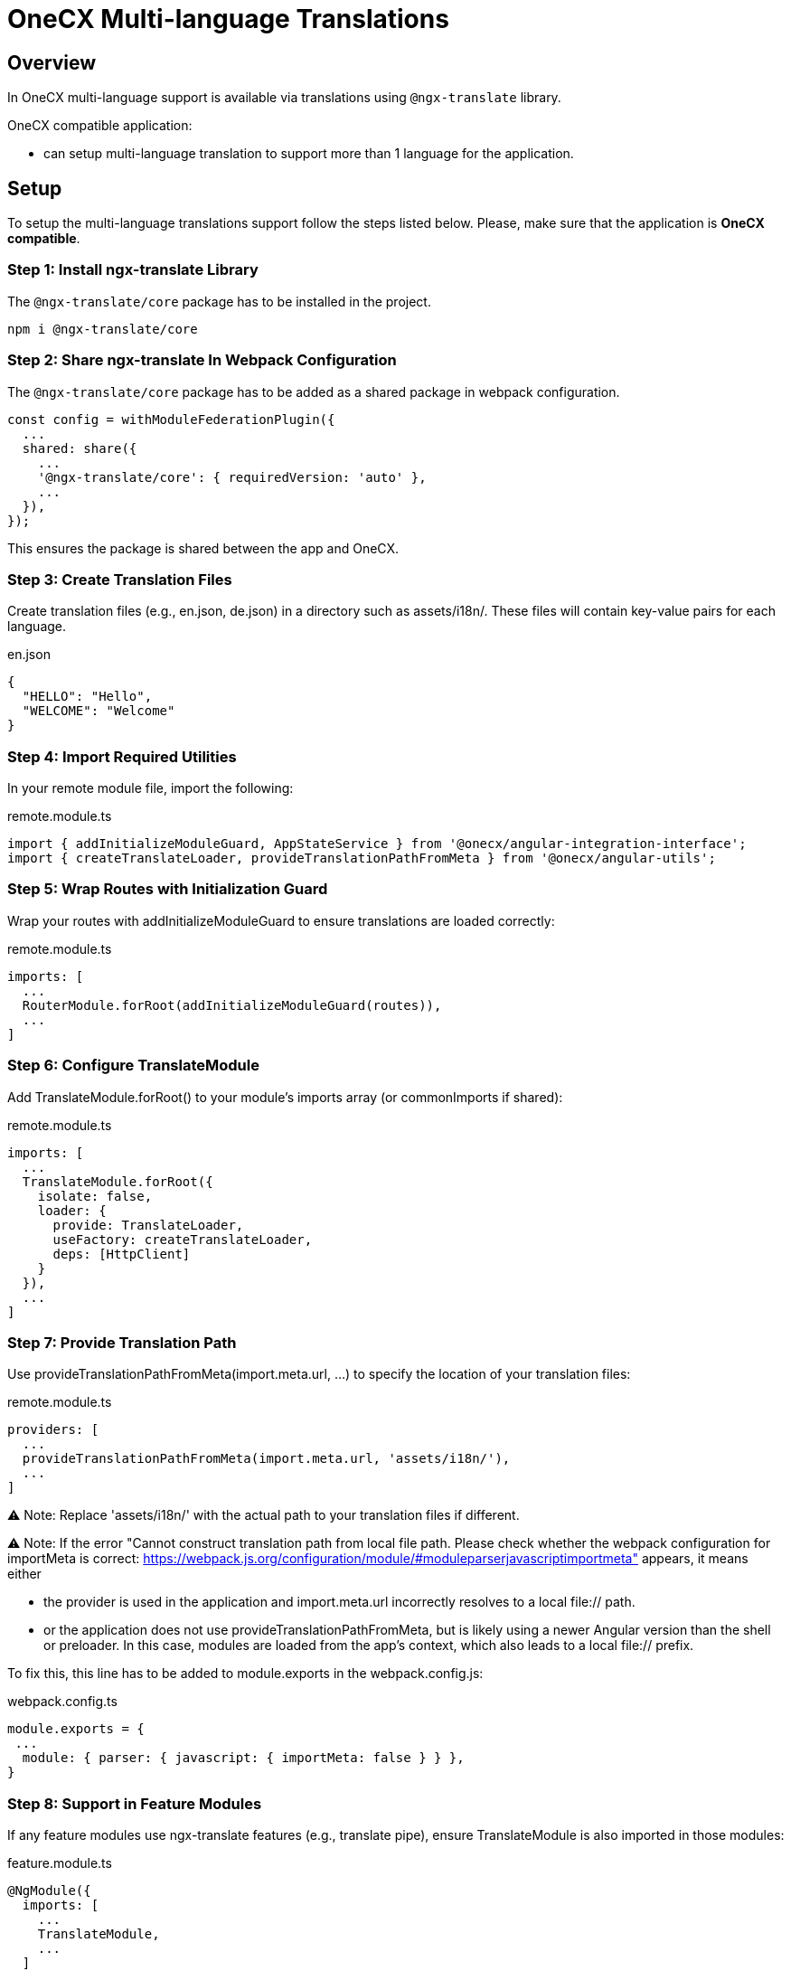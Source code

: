 = OneCX Multi-language Translations

:idprefix:
:idseparator: -
:user_service: xref:libraries/angular-integration-interface.adoc#user-service

[#overview]
== Overview
In OneCX multi-language support is available via translations using `@ngx-translate` library.

OneCX compatible application:

* can setup multi-language translation to support more than 1 language for the application.

[#setup]
== Setup
To setup the multi-language translations support follow the steps listed below. Please, make sure that the application is *OneCX compatible*.


[#install-ngx-translate]
=== Step 1: Install ngx-translate Library
The `@ngx-translate/core` package has to be installed in the project.

[source,bash]
----
npm i @ngx-translate/core
----

[#share-ngx-translate]
=== Step 2: Share ngx-translate In Webpack Configuration
The `@ngx-translate/core` package has to be added as a shared package in webpack configuration.

[source,typescript]
----
const config = withModuleFederationPlugin({
  ...
  shared: share({
    ...
    '@ngx-translate/core': { requiredVersion: 'auto' },
    ...
  }),
});
----

This ensures the package is shared between the app and OneCX.

[#create-translation-files]
=== Step 3: Create Translation Files
Create translation files (e.g., en.json, de.json) in a directory such as assets/i18n/. These files will contain key-value pairs for each language.

.en.json
[source,json]
----
{
  "HELLO": "Hello",
  "WELCOME": "Welcome"
}
----

[#import-utilities]
=== Step 4: Import Required Utilities
In your remote module file, import the following:

.remote.module.ts
[source,typescript]
----
import { addInitializeModuleGuard, AppStateService } from '@onecx/angular-integration-interface';
import { createTranslateLoader, provideTranslationPathFromMeta } from '@onecx/angular-utils';
----

[#wrap-routes]
=== Step 5: Wrap Routes with Initialization Guard
Wrap your routes with addInitializeModuleGuard to ensure translations are loaded correctly:

.remote.module.ts
[source,typescript]
----
imports: [
  ...
  RouterModule.forRoot(addInitializeModuleGuard(routes)),
  ...
]
----

[#configure-translate-module]
=== Step 6: Configure TranslateModule
Add TranslateModule.forRoot() to your module's imports array (or commonImports if shared):

.remote.module.ts
[source,typescript]
----
imports: [
  ...
  TranslateModule.forRoot({
    isolate: false,
    loader: {
      provide: TranslateLoader,
      useFactory: createTranslateLoader,
      deps: [HttpClient]
    }
  }),
  ...
]
----

[#provide-translation-path]
=== Step 7: Provide Translation Path
Use provideTranslationPathFromMeta(import.meta.url, ...) to specify the location of your translation files:

.remote.module.ts
[source,typescript]
----
providers: [
  ...
  provideTranslationPathFromMeta(import.meta.url, 'assets/i18n/'),
  ...
]
----

⚠️ Note: Replace 'assets/i18n/' with the actual path to your translation files if different.

⚠️ Note: If the error 
"Cannot construct translation path from local file path. Please check whether the webpack configuration for importMeta is correct: https://webpack.js.org/configuration/module/#moduleparserjavascriptimportmeta" 
appears, it means either

* the provider is used in the application and import.meta.url incorrectly resolves to a local file:// path.
* or the application does not use provideTranslationPathFromMeta, but is likely using a newer Angular version than the shell or preloader. In this case, modules are loaded from the app's context, which also leads to a local file:// prefix. 

To fix this, this line has to be added to module.exports in the webpack.config.js: 

.webpack.config.ts
[source,typescript]
----
module.exports = {
 ...
  module: { parser: { javascript: { importMeta: false } } },
}
----

[#feature-modules]
=== Step 8: Support in Feature Modules
If any feature modules use ngx-translate features (e.g., translate pipe), ensure TranslateModule is also imported in those modules:

.feature.module.ts
[source,typescript]
----
@NgModule({
  imports: [
    ...
    TranslateModule,
    ...
  ]
})
export class FeatureModule {}
----

[#usage]
== Usage
Once the setup is complete, you can use the TranslateService in your components or templates.

[#templates-usage]
=== Templates Usage
Use translations via *translate* pipe.

.component.html
[source,html]
----
<p>{{ 'HELLO' | translate }}</p>
----

[#translate-service-usage]
=== TranslateService Usage
Use translations via *TranslateService*.

.component.ts
[source,typescript]
----
import { TranslateService } from '@ngx-translate/core';

this.translate.get('WELCOME').subscribe((translated: string) => {
    console.log('Translated message:', translated);
});
----

[#with-parameters]
=== With Parameters
Use translations with parameters. Example:

.en.json
[source,json]
----
{
  "GREETING": "Hello, {{name}}! Welcome back."
}
----

.component.html
[source,html]
----
<p>{{ 'GREETING' | translate:{ name: 'Alice' } }}</p>
----

.component.ts
[source,typescript]
----
import { TranslateService } from '@ngx-translate/core';
this.translate.get('GREETING', params).subscribe((translated: string) => {
    console.log('Translated with params:', translated);
});
----

[#language-information]
== Language Information
The currently used language can be accessed via {user_service}[UserService].
